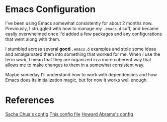 
* Emacs Configuration

I've been using Emacs somewhat consistently for about 2 months now.
Previously, I struggled with how to manage my =.emacs.d= suff, and
became easily overwhelmed once I'd added a few packages and any
configurations that went along with them.

I stumbled across several *good* =.emacs.d= examples and stole some
ideas and amalgamated them into something that worked for me. When I
use the term /work/, I mean that they are organized in a more coherent
way that allows me to make changes to them in a somewhat consistent way.

Maybe someday I'll understand how to work with dependencies and how
Emacs does its initialization magic, but for now it works well enough.

* References

[[http://pages.sachachua.com/.emacs.d/Sacha.html][Sacha Chua's config]]
[[https://github.com/larstvei/dot-emacs/blob/master/init.org][This config file]]
[[https://github.com/howardabrams/dot-files][Howard Abrams's config]]
